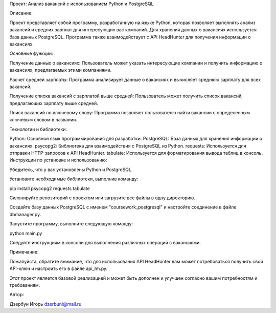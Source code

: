 Проект: Анализ вакансий с использованием Python и PostgreSQL

Описание:

Проект представляет собой программу, разработанную на языке Python, которая позволяет выполнять анализ вакансий и средних зарплат для интересующих вас компаний. Для хранения данных о вакансиях используется база данных PostgreSQL. Программа также взаимодействует с API HeadHunter для получения информации о вакансиях.

Основные функции:

Получение данных о вакансиях: Пользователь может указать интересующие компании и получить информацию о вакансиях, предлагаемых этими компаниями.

Расчет средней зарплаты: Программа анализирует данные о вакансиях и вычисляет среднюю зарплату для всех вакансий.

Получение списка вакансий с зарплатой выше средней: Пользователь может получить список вакансий, предлагающих зарплату выше средней.

Поиск вакансий по ключевому слову: Программа позволяет пользователю найти вакансии с определенным ключевым словом в названии.

Технологии и библиотеки:

Python: Основной язык программирования для разработки.
PostgreSQL: База данных для хранения информации о вакансиях.
psycopg2: Библиотека для взаимодействия с PostgreSQL из Python.
requests: Используется для отправки HTTP-запросов к API HeadHunter.
tabulate: Используется для форматирования вывода таблиц в консоль.
Инструкции по установке и использованию:

Убедитесь, что у вас установлены Python и PostgreSQL.

Установите необходимые библиотеки, выполнив команду:


pip install psycopg2 requests tabulate

Склонируйте репозиторий с проектом или загрузите все файлы в одну директорию.

Создайте базу данных PostgreSQL с именем "coursework_postgresql" и настройте соединение в файле dbmanager.py.

Запустите программу, выполните следующую команду:


python main.py

Следуйте инструкциям в консоли для выполнения различных операций с вакансиями.

Примечание:

Пожалуйста, обратите внимание, что для использования API HeadHunter вам может потребоваться получить свой API-ключ и настроить его в файле api_hh.py.

Этот проект является базовой реализацией и может быть дополнен и улучшен согласно вашим потребностям и требованиям.

Автор:

Дзербун Игорь dzerbuni@mail.ru